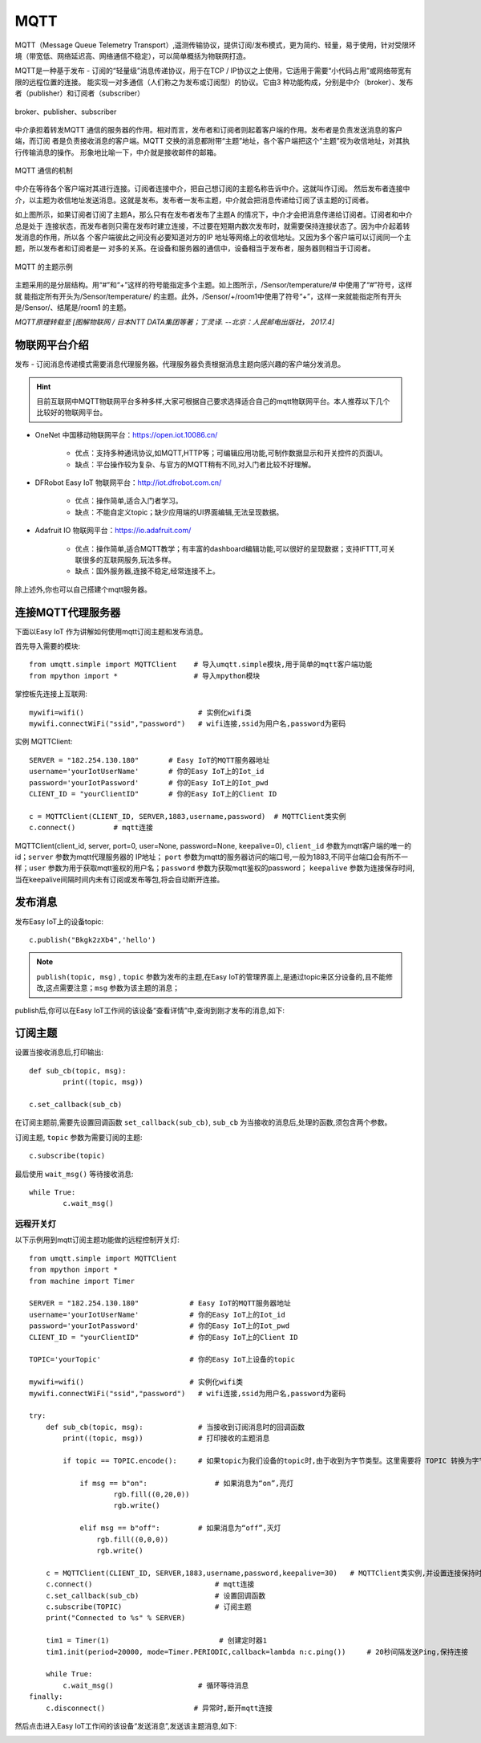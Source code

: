 MQTT
=====



MQTT（Message Queue Telemetry Transport）,遥测传输协议，提供订阅/发布模式，更为简约、轻量，易于使用，针对受限环境（带宽低、网络延迟高、网络通信不稳定），可以简单概括为物联网打造。


MQTT是一种基于发布 - 订阅的“轻量级”消息传递协议，用于在TCP / IP协议之上使用，它适用于需要“小代码占用”或网络带宽有限的远程位置的连接。
能实现一对多通信（人们称之为发布或订阅型）的协议。它由3 种功能构成，分别是中介（broker）、发布者（publisher）和订阅者（subscriber）

.. figure:: /_static/image/tutorials/IoT/mqtt.png
  :align: center
  :width: 600

  broker、publisher、subscriber

中介承担着转发MQTT 通信的服务器的作用。相对而言，发布者和订阅者则起着客户端的作用。发布者是负责发送消息的客户端，而订阅
者是负责接收消息的客户端。MQTT 交换的消息都附带“主题”地址，各个客户端把这个“主题”视为收信地址，对其执行传输消息的操作。
形象地比喻一下，中介就是接收邮件的邮箱。

.. figure:: /_static/image/tutorials/IoT/iot_publish.png
  :align: center
  :width: 600 

  MQTT 通信的机制

中介在等待各个客户端对其进行连接。订阅者连接中介，把自己想订阅的主题名称告诉中介。这就叫作订阅。
然后发布者连接中介，以主题为收信地址发送消息。这就是发布。发布者一发布主题，中介就会把消息传递给订阅了该主题的订阅者。

如上图所示，如果订阅者订阅了主题A，那么只有在发布者发布了主题A 的情况下，中介才会把消息传递给订阅者。订阅者和中介总是处于
连接状态，而发布者则只需在发布时建立连接，不过要在短期内数次发布时，就需要保持连接状态了。因为中介起着转发消息的作用，所以各
个客户端彼此之间没有必要知道对方的IP 地址等网络上的收信地址。又因为多个客户端可以订阅同一个主题，所以发布者和订阅者是一
对多的关系。在设备和服务器的通信中，设备相当于发布者，服务器则相当于订阅者。


.. figure:: /_static/image/tutorials/IoT/IoT_subscribe.png
  :align: center
  :width: 600 

  MQTT 的主题示例


主题采用的是分层结构。用“#”和“+”这样的符号能指定多个主题。如上图所示，/Sensor/temperature/# 中使用了“#”符号，这样就
能指定所有开头为/Sensor/temperature/ 的主题。此外，/Sensor/+/room1中使用了符号“+”，这样一来就能指定所有开头是/Sensor/、结尾是/room1 的主题。

*MQTT原理转载至 [图解物联网 / 日本NTT DATA集团等著；丁灵译. --北京：人民邮电出版社， 2017.4]*

物联网平台介绍
----------------

发布 - 订阅消息传递模式需要消息代理服务器。代理服务器负责根据消息主题向感兴趣的客户端分发消息。

.. Hint:: 

    目前互联网中MQTT物联网平台多种多样,大家可根据自己要求选择适合自己的mqtt物联网平台。本人推荐以下几个比较好的物联网平台。

*  OneNet 中国移动物联网平台：https://open.iot.10086.cn/

    - 优点：支持多种通讯协议,如MQTT,HTTP等；可编辑应用功能,可制作数据显示和开关控件的页面UI。
    - 缺点：平台操作较为复杂、与官方的MQTT稍有不同,对入门者比较不好理解。

* DFRobot Easy IoT 物联网平台：http://iot.dfrobot.com.cn/

    - 优点：操作简单,适合入门者学习。
    - 缺点：不能自定义topic；缺少应用端的UI界面编辑,无法呈现数据。

* Adafruit IO 物联网平台：https://io.adafruit.com/

    - 优点：操作简单,适合MQTT教学；有丰富的dashboard编辑功能,可以很好的呈现数据；支持IFTTT,可关联很多的互联网服务,玩法多样。
    - 缺点：国外服务器,连接不稳定,经常连接不上。

除上述外,你也可以自己搭建个mqtt服务器。



连接MQTT代理服务器
-----------------

下面以Easy IoT 作为讲解如何使用mqtt订阅主题和发布消息。

首先导入需要的模块::

    from umqtt.simple import MQTTClient    # 导入umqtt.simple模块,用于简单的mqtt客户端功能  
    from mpython import *                  # 导入mpython模块

掌控板先连接上互联网::

    mywifi=wifi()                           # 实例化wifi类
    mywifi.connectWiFi("ssid","password")   # wifi连接,ssid为用户名,password为密码

实例 MQTTClient::

    SERVER = "182.254.130.180"       # Easy IoT的MQTT服务器地址
    username='yourIotUserName'       # 你的Easy IoT上的Iot_id
    password='yourIotPassword'       # 你的Easy IoT上的Iot_pwd
    CLIENT_ID = "yourClientID"       # 你的Easy IoT上的Client ID 

    c = MQTTClient(CLIENT_ID, SERVER,1883,username,password)  # MQTTClient类实例
    c.connect()         # mqtt连接

MQTTClient(client_id, server, port=0, user=None, password=None, keepalive=0), ``client_id`` 参数为mqtt客户端的唯一的id；``server`` 参数为mqtt代理服务器的
IP地址； ``port`` 参数为mqtt的服务器访问的端口号,一般为1883,不同平台端口会有所不一样；``user`` 参数为用于获取mqtt鉴权的用户名；``password`` 参数为获取mqtt鉴权的password；
``keepalive`` 参数为连接保存时间,当在keepalive间隔时间内未有订阅或发布等包,将会自动断开连接。

.. image:: /_static/image/tutorials/mqtt_1.png
    :scale: 60%

发布消息
-------

发布Easy IoT上的设备topic::

    c.publish("Bkgk2zXb4",'hello')

.. Note:: 

    ``publish(topic, msg)`` , ``topic`` 参数为发布的主题,在Easy IoT的管理界面上,是通过topic来区分设备的,且不能修改,这点需要注意；``msg`` 参数为该主题的消息；

publish后,你可以在Easy IoT工作间的该设备“查看详情”中,查询到刚才发布的消息,如下:

.. image:: /_static/image/tutorials/mqtt_2.png

.. image:: /_static/image/tutorials/mqtt_3.png

订阅主题
-------

设置当接收消息后,打印输出::

    def sub_cb(topic, msg):             
            print((topic, msg))  

    c.set_callback(sub_cb) 

在订阅主题前,需要先设置回调函数 ``set_callback(sub_cb)``, ``sub_cb`` 为当接收的消息后,处理的函数,须包含两个参数。

订阅主题, ``topic`` 参数为需要订阅的主题::

        
    c.subscribe(topic)


最后使用 ``wait_msg()`` 等待接收消息::

    while True:         
            c.wait_msg()  


远程开关灯
^^^^^^^

以下示例用到mqtt订阅主题功能做的远程控制开关灯::

    from umqtt.simple import MQTTClient    
    from mpython import *   
    from machine import Timer               

    SERVER = "182.254.130.180"            # Easy IoT的MQTT服务器地址
    username='yourIotUserName'            # 你的Easy IoT上的Iot_id
    password='yourIotPassword'            # 你的Easy IoT上的Iot_pwd
    CLIENT_ID = "yourClientID"            # 你的Easy IoT上的Client ID 

    TOPIC='yourTopic'                     # 你的Easy IoT上设备的topic

    mywifi=wifi()                         # 实例化wifi类
    mywifi.connectWiFi("ssid","password")   # wifi连接,ssid为用户名,password为密码

    try:
        def sub_cb(topic, msg):             # 当接收到订阅消息时的回调函数
            print((topic, msg))             # 打印接收的主题消息
    
            if topic == TOPIC.encode():     # 如果topic为我们设备的topic时,由于收到为字节类型。这里需要将 TOPIC 转换为字节类型。
 
                if msg == b"on":                # 如果消息为“on”,亮灯  
                        rgb.fill((0,20,0))
                        rgb.write()

                elif msg == b"off":         # 如果消息为“off”,灭灯  
                    rgb.fill((0,0,0))
                    rgb.write()

        c = MQTTClient(CLIENT_ID, SERVER,1883,username,password,keepalive=30)   # MQTTClient类实例,并设置连接保持时间间隔为30秒
        c.connect()                             # mqtt连接
        c.set_callback(sub_cb)                  # 设置回调函数
        c.subscribe(TOPIC)                      # 订阅主题
        print("Connected to %s" % SERVER)

        tim1 = Timer(1)                          # 创建定时器1
        tim1.init(period=20000, mode=Timer.PERIODIC,callback=lambda n:c.ping())     # 20秒间隔发送Ping,保持连接

        while True:         
            c.wait_msg()                    # 循环等待消息
    finally:
        c.disconnect()                     # 异常时,断开mqtt连接

然后点击进入Easy IoT工作间的该设备“发送消息”,发送该主题消息,如下:

.. image:: /_static/image/tutorials/mqtt_4.png

.. image:: /_static/image/tutorials/mqtt_5.gif
    :scale: 50%





